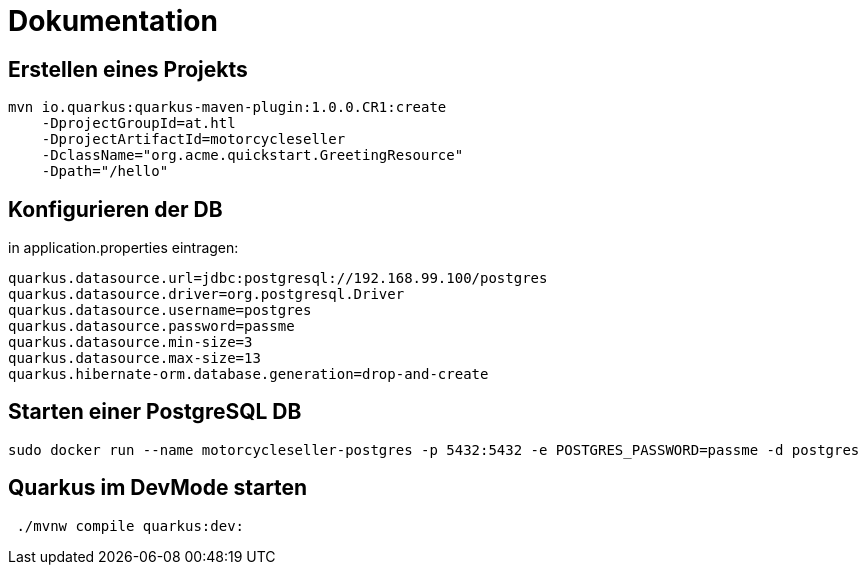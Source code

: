 = Dokumentation

== Erstellen eines Projekts

[source,perl]
mvn io.quarkus:quarkus-maven-plugin:1.0.0.CR1:create
    -DprojectGroupId=at.htl
    -DprojectArtifactId=motorcycleseller
    -DclassName="org.acme.quickstart.GreetingResource"
    -Dpath="/hello"

== Konfigurieren der DB

in application.properties eintragen:

[source,perl]
quarkus.datasource.url=jdbc:postgresql://192.168.99.100/postgres
quarkus.datasource.driver=org.postgresql.Driver
quarkus.datasource.username=postgres
quarkus.datasource.password=passme
quarkus.datasource.min-size=3
quarkus.datasource.max-size=13
quarkus.hibernate-orm.database.generation=drop-and-create


== Starten einer PostgreSQL DB

[source,perl]
sudo docker run --name motorcycleseller-postgres -p 5432:5432 -e POSTGRES_PASSWORD=passme -d postgres

== Quarkus im DevMode starten

[source,perl]
 ./mvnw compile quarkus:dev:

